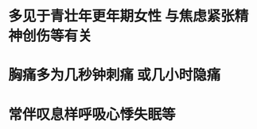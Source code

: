 :PROPERTIES:
:ID:	8C0362A5-B1CB-4F6F-B7B8-C445BA3EE409
:END:

* 多见于青壮年更年期女性 与焦虑紧张精神创伤等有关
* 胸痛多为几秒钟刺痛 或几小时隐痛
* 常伴叹息样呼吸心悸失眠等